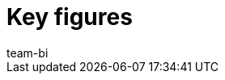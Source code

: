 = Key figures
:keywords: Key figure, key figure list, plentyBI key figures, plenty BI key figures
:description: Here you'll find reference material for all of the key figures that are included in the plentyBI tool.
:id: WGTAT45
:author: team-bi
